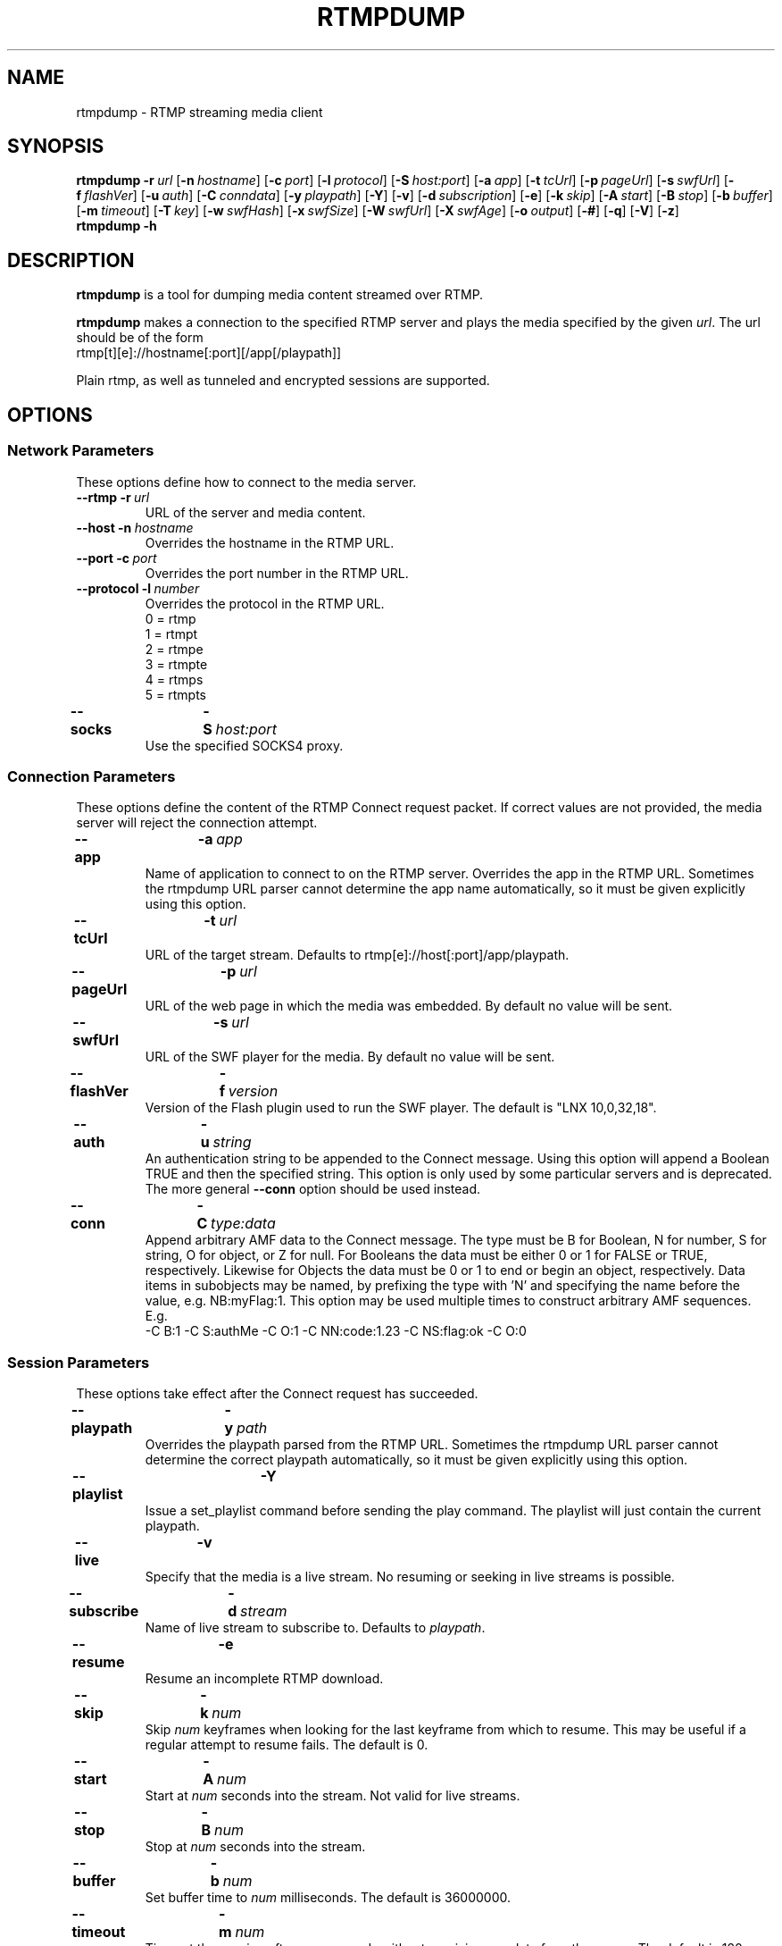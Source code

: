.TH RTMPDUMP 1 "2010-05-02" "RTMPDump v2.2e"
.\" Copyright 2010 Howard Chu.
.\" Copying permitted according to the GNU General Public License V2.
.SH NAME
rtmpdump \- RTMP streaming media client
.SH SYNOPSIS
.B rtmpdump
.BI \-r \ url
[\c
.BI \-n \ hostname\fR]
[\c
.BI \-c \ port\fR]
[\c
.BI \-l \ protocol\fR]
[\c
.BI \-S \ host:port\fR]
[\c
.BI \-a \ app\fR]
[\c
.BI \-t \ tcUrl\fR]
[\c
.BI \-p \ pageUrl\fR]
[\c
.BI \-s \ swfUrl\fR]
[\c
.BI \-f \ flashVer\fR]
[\c
.BI \-u \ auth\fR]
[\c
.BI \-C \ conndata\fR]
[\c
.BI \-y \ playpath\fR]
[\c
.BR \-Y ]
[\c
.BR \-v ]
[\c
.BI \-d \ subscription\fR]
[\c
.BR \-e ]
[\c
.BI \-k \ skip\fR]
[\c
.BI \-A \ start\fR]
[\c
.BI \-B \ stop\fR]
[\c
.BI \-b \ buffer\fR]
[\c
.BI \-m \ timeout\fR]
[\c
.BI \-T \ key\fR]
[\c
.BI \-w \ swfHash\fR]
[\c
.BI \-x \ swfSize\fR]
[\c
.BI \-W \ swfUrl\fR]
[\c
.BI \-X \ swfAge\fR]
[\c
.BI \-o \ output\fR]
[\c
.BR \-# ]
[\c
.BR \-q ]
[\c
.BR \-V ]
[\c
.BR \-z ]
.br
.B rtmpdump \-h
.SH DESCRIPTION
.B rtmpdump
is a tool for dumping media content streamed over RTMP.
.LP
.B rtmpdump
makes a connection to the specified RTMP server and plays the media
specified by the given
.IR url .
The url should be of the form
.nf
  rtmp[t][e]://hostname[:port][/app[/playpath]]
.fi

Plain rtmp, as well as tunneled and encrypted sessions are supported.
.SH OPTIONS
.SS "Network Parameters"
These options define how to connect to the media server.
.TP
\fB\-\-rtmp		\-r\fP\ \fIurl\fP
URL of the server and media content.
.TP
\fB\-\-host		\-n\fP\ \fIhostname\fP
Overrides the hostname in the RTMP URL.
.TP
\fB\-\-port		\-c\fP\ \fIport\fP
Overrides the port number in the RTMP URL.
.TP
\fB\-\-protocol	\-l\fP\ \fInumber\fP
Overrides the protocol in the RTMP URL.
.nf
  0 = rtmp
  1 = rtmpt
  2 = rtmpe
  3 = rtmpte
  4 = rtmps
  5 = rtmpts
.fi
.TP
\fB\-\-socks		\-S\fP\ \fIhost:port\fP
Use the specified SOCKS4 proxy.
.SS "Connection Parameters"
These options define the content of the RTMP Connect request packet.
If correct values are not provided, the media server will reject the
connection attempt.
.TP
\fB\-\-app		\-a\fP\ \fIapp\fP
Name of application to connect to on the RTMP server. Overrides
the app in the RTMP URL. Sometimes the rtmpdump URL parser cannot
determine the app name automatically, so it must be given explicitly
using this option.
.TP
\fB\-\-tcUrl		\-t\fP\ \fIurl\fP
URL of the target stream. Defaults to rtmp[e]://host[:port]/app/playpath.
.TP
\fB\-\-pageUrl		\-p\fP\ \fIurl\fP
URL of the web page in which the media was embedded. By default no
value will be sent.
.TP
\fB\-\-swfUrl		\-s\fP\ \fIurl\fP
URL of the SWF player for the media. By default no value will be sent.
.TP
\fB\-\-flashVer	\-f\fP\ \fIversion\fP
Version of the Flash plugin used to run the SWF player. The
default is "LNX 10,0,32,18".
.TP
\fB\-\-auth		\-u\fP\ \fIstring\fP
An authentication string to be appended to the Connect message. Using
this option will append a Boolean TRUE and then the specified string.
This option is only used by some particular servers and is
deprecated. The more general
.B \-\-conn
option should be used instead.
.TP
\fB\-\-conn		\-C\fP\ \fItype:data\fP
Append arbitrary AMF data to the Connect message. The type
must be B for Boolean, N for number, S for string, O for object, or Z
for null. For Booleans the data must be either 0 or 1 for FALSE or TRUE,
respectively. Likewise for Objects the data must be 0 or 1 to end or
begin an object, respectively. Data items in subobjects may be named, by
prefixing the type with 'N' and specifying the name before the value, e.g.
NB:myFlag:1. This option may be used multiple times to construct arbitrary
AMF sequences. E.g.
.nf
  \-C B:1 \-C S:authMe \-C O:1 \-C NN:code:1.23 \-C NS:flag:ok \-C O:0
.fi
.SS "Session Parameters"
These options take effect after the Connect request has succeeded.
.TP
\fB\-\-playpath	\-y\fP\ \fIpath\fP
Overrides the playpath parsed from the RTMP URL. Sometimes the
rtmpdump URL parser cannot determine the correct playpath
automatically, so it must be given explicitly using this option.
.TP
.B \-\-playlist		\-Y
Issue a set_playlist command before sending the play command. The
playlist will just contain the current playpath.
.TP
.B \-\-live		\-v
Specify that the media is a live stream. No resuming or seeking in
live streams is possible.
.TP
\fB\-\-subscribe	\-d\fP\ \fIstream\fP
Name of live stream to subscribe to. Defaults to
.IR playpath .
.TP
.B \-\-resume		\-e
Resume an incomplete RTMP download.
.TP
\fB\-\-skip		\-k\fP\ \fInum\fP
Skip
.I num
keyframes when looking for the last keyframe from which to resume. This
may be useful if a regular attempt to resume fails. The default is 0.
.TP
\fB\-\-start		\-A\fP\ \fInum\fP
Start at
.I num
seconds into the stream. Not valid for live streams.
.TP
\fB\-\-stop		\-B\fP\ \fInum\fP
Stop at
.I num
seconds into the stream.
.TP
\fB\-\-buffer		\-b\fP\ \fInum\fP
Set buffer time to
.I num
milliseconds. The default is 36000000.
.TP
\fB\-\-timeout		\-m\fP\ \fInum\fP
Timeout the session after
.I num
seconds without receiving any data from the server. The default is 120.
.SS "Security Parameters"
These options handle additional authentication requests from the server.
.TP
\fB\-\-token		\-T\fP\ \fIkey\fP
Key for SecureToken response, used if the server requires SecureToken
authentication.
.TP
\fB\-\-swfhash		\-w\fP\ \fIhexstring\fP
SHA256 hash of the decompressed SWF file. This option may be needed if
the server uses SWF Verification, but see the
.B \-\-swfVfy
option below. The hash is 32 bytes, and must be
given in hexadecimal. The
.B \-\-swfsize
option must always be used with this option.
.TP
\fB\-\-swfsize		\-x\fP\ \fInum\fP
Size of the decompressed SWF file. This option may be needed if the
server uses SWF Verification, but see the
.B \-\-swfVfy
option below. The
.B \-\-swfhash
option must always be used with this option.
.TP
\fB\-\-swfVfy		\-W\fP\ \fIurl\fP
URL of the SWF player for this media. This option replaces all three
of the
.BR \-\-swfUrl ,
.BR \-\-swfhash ,
and
.B \-\-swfsize
options. When this option is used, the SWF player is retrieved from the
specified URL and the hash and size are computed automatically. Also
the information is cached in a
.I .swfinfo
file in the user's home directory, so that it doesn't need to be retrieved
and recalculated every time rtmpdump is run. The .swfinfo file records
the URL, the time it was fetched, the modification timestamp of the SWF
file, its size, and its hash. By default, the cached info will be used
for 30 days before re-checking.
.TP
\fB\-\-swfAge		\-X\fP\ \fIdays\fP
Specify how many days to use the cached SWF info before re-checking. Use
0 to always check the SWF URL. Note that if the check shows that the
SWF file has the same modification timestamp as before, it will not be
retrieved again.
.SS Miscellaneous
.TP
\fB\-\-flv		\-o\fP\ \fIoutput\fP
Specify the output file name. If the name is \- or is omitted, the
stream is written to stdout.
.TP
.B \-\-hashes		\-#
Display streaming progress with a hash mark for each 1% of progress, instead
of a byte counter.
.TP
.B \-\-quiet		\-q
Suppress all command output.
.TP
.B \-\-verbose		\-V
Verbose command output.
.TP
.B \-\-debug		\-z
Debug level output. Extremely verbose, including hex dumps of all packet data.
.TP
.B \-\-help		\-h
Print a summary of command options.
.SH EXIT STATUS
.TP
.B 0
Successful program execution.
.TP
.B 1
Unrecoverable error.
.TP
.B 2
Incomplete transfer, resuming may get further.
.SH ENVIRONMENT
.TP
.B HOME
The value of
.RB $ HOME
is used as the location for the
.I .swfinfo
file.
.SH FILES
.TP
.I $HOME/.swfinfo
Cache of SWF Verification information
.SH "SEE ALSO"
.BR rtmpgw (8)
.SH AUTHORS
Andrej Stepanchuk, Howard Chu, The Flvstreamer Team
.br
<http://rtmpdump.mplayerhq.hu>
